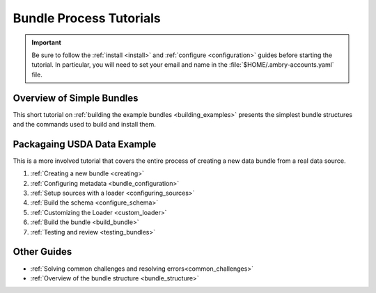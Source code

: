 .. _tutorial:

Bundle Process Tutorials
========================

.. important::

    Be sure to follow the :ref:`install <install>` and :ref:`configure <configuration>` guides before starting the tutorial. In particular, you will need to set your email and name in the :file:`$HOME/.ambry-accounts.yaml` file. 


Overview of Simple Bundles
**************************

This short tutorial on :ref:`building the example bundles <building_examples>` presents the simplest bundle structures and the commands used to build and install them. 


Packagaing USDA Data Example
****************************

This is a more involved tutorial that covers the entire process of creating a new data bundle from a real data source. 

1. :ref:`Creating a new bundle <creating>`
2. :ref:`Configuring metadata <bundle_configuration>`
3. :ref:`Setup sources with a loader <configuring_sources>`
4. :ref:`Build the schema <configure_schema>`
5. :ref:`Customizing the Loader <custom_loader>`
6. :ref:`Build the bundle <build_bundle>`
7. :ref:`Testing and review <testing_bundles>`
    
Other Guides
************

- :ref:`Solving common challenges and resolving errors<common_challenges>`
- :ref:`Overview of the bundle structure <bundle_structure>`
    
    
    


